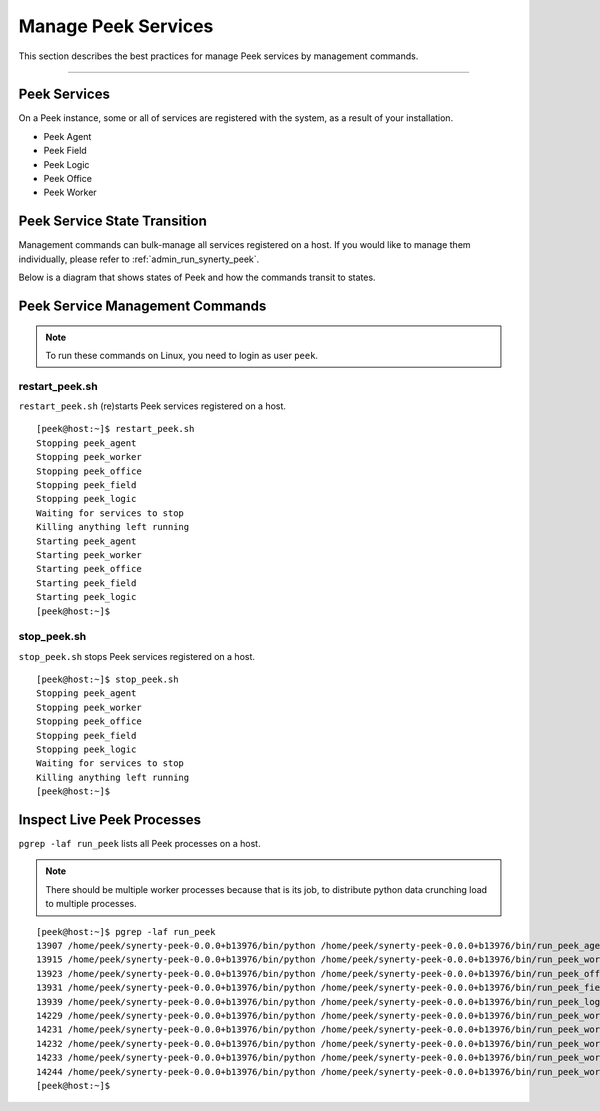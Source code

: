 .. _admin_manage_synerty_peek_services:

Manage Peek Services
--------------------

This section describes the best practices for manage Peek services by management
commands.

----


Peek Services
`````````````

On a Peek instance, some or all of services are registered with the system,
as a result of your installation.

* Peek Agent
* Peek Field
* Peek Logic
* Peek Office
* Peek Worker


Peek Service State Transition
`````````````````````````````

Management commands can bulk-manage all services registered on a host. If you
would like to manage them individually, please refer to
:ref:`admin_run_synerty_peek`.

Below is a diagram that shows states of Peek and how the commands transit to
states.

.. image:: peek-service-sate-transitions-with-commands.png

Peek Service Management Commands
````````````````````````````````

.. note:: To run these commands on Linux, you need to login as user ``peek``.

restart_peek.sh
~~~~~~~~~~~~~~~

``restart_peek.sh`` (re)starts Peek services registered on a host.

::

    [peek@host:~]$ restart_peek.sh
    Stopping peek_agent
    Stopping peek_worker
    Stopping peek_office
    Stopping peek_field
    Stopping peek_logic
    Waiting for services to stop
    Killing anything left running
    Starting peek_agent
    Starting peek_worker
    Starting peek_office
    Starting peek_field
    Starting peek_logic
    [peek@host:~]$


stop_peek.sh
~~~~~~~~~~~~

``stop_peek.sh`` stops Peek services registered on a host.

::

    [peek@host:~]$ stop_peek.sh
    Stopping peek_agent
    Stopping peek_worker
    Stopping peek_office
    Stopping peek_field
    Stopping peek_logic
    Waiting for services to stop
    Killing anything left running
    [peek@host:~]$


Inspect Live Peek Processes
```````````````````````````
``pgrep -laf run_peek`` lists all Peek processes on a host.

.. note::
    There should be multiple worker processes because that is its job,
    to distribute python data crunching load to multiple processes.

::

    [peek@host:~]$ pgrep -laf run_peek
    13907 /home/peek/synerty-peek-0.0.0+b13976/bin/python /home/peek/synerty-peek-0.0.0+b13976/bin/run_peek_agent_service
    13915 /home/peek/synerty-peek-0.0.0+b13976/bin/python /home/peek/synerty-peek-0.0.0+b13976/bin/run_peek_worker_service
    13923 /home/peek/synerty-peek-0.0.0+b13976/bin/python /home/peek/synerty-peek-0.0.0+b13976/bin/run_peek_office_service
    13931 /home/peek/synerty-peek-0.0.0+b13976/bin/python /home/peek/synerty-peek-0.0.0+b13976/bin/run_peek_field_service
    13939 /home/peek/synerty-peek-0.0.0+b13976/bin/python /home/peek/synerty-peek-0.0.0+b13976/bin/run_peek_logic_service
    14229 /home/peek/synerty-peek-0.0.0+b13976/bin/python /home/peek/synerty-peek-0.0.0+b13976/bin/run_peek_worker_service
    14231 /home/peek/synerty-peek-0.0.0+b13976/bin/python /home/peek/synerty-peek-0.0.0+b13976/bin/run_peek_worker_service
    14232 /home/peek/synerty-peek-0.0.0+b13976/bin/python /home/peek/synerty-peek-0.0.0+b13976/bin/run_peek_worker_service
    14233 /home/peek/synerty-peek-0.0.0+b13976/bin/python /home/peek/synerty-peek-0.0.0+b13976/bin/run_peek_worker_service
    14244 /home/peek/synerty-peek-0.0.0+b13976/bin/python /home/peek/synerty-peek-0.0.0+b13976/bin/run_peek_worker_service
    [peek@host:~]$